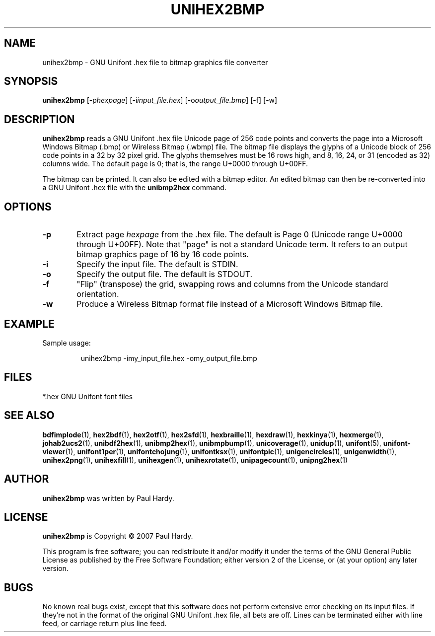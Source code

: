 .TH UNIHEX2BMP 1 "2007 Dec 31"
.SH NAME
unihex2bmp \- GNU Unifont .hex file to bitmap graphics file converter
.SH SYNOPSIS
\fBunihex2bmp \fP[\-p\fIhexpage\fP] [\-i\fIinput_file.hex\fP] [\-o\fIoutput_file.bmp\fP] [\-f] [\-w]
.SH DESCRIPTION
.B unihex2bmp
reads a GNU Unifont .hex file Unicode page of 256 code points
and converts the page into a Microsoft Windows Bitmap (.bmp) or
Wireless Bitmap (.wbmp) file.  The bitmap file displays the glyphs
of a Unicode block of 256 code points in a 32 by 32 pixel grid.
The glyphs themselves must be 16 rows high, and 8, 16, 24, or 31
(encoded as 32) columns wide. The default page is 0; that is, the
range U+0000 through U+00FF.
.PP
The bitmap can be printed.  It can also be edited with a bitmap editor.
An edited bitmap can then be re-converted into a GNU Unifont .hex file
with the
.B unibmp2hex
command.
.SH OPTIONS
.TP 6
.BR \-p
Extract page
.I hexpage
from the .hex file.  The default is Page 0 (Unicode range
U+0000 through U+00FF).  Note that "page" is not a standard
Unicode term.  It refers to an output bitmap graphics page of
16 by 16 code points.
.TP
.BR \-i
Specify the input file. The default is STDIN.
.TP
.BR \-o
Specify the output file. The default is STDOUT.
.TP
.BR \-f
"Flip" (transpose) the grid, swapping rows and columns
from the Unicode standard orientation.
.TP
.BR \-w
Produce a Wireless Bitmap format file instead of a Microsoft Windows
Bitmap file.
.SH EXAMPLE
Sample usage:
.PP
.RS
unihex2bmp \-imy_input_file.hex \-omy_output_file.bmp
.RE
.SH FILES
*.hex GNU Unifont font files
.SH SEE ALSO
.BR bdfimplode (1),
.BR hex2bdf (1),
.BR hex2otf (1),
.BR hex2sfd (1),
.BR hexbraille (1),
.BR hexdraw (1),
.BR hexkinya (1),
.BR hexmerge (1),
.BR johab2ucs2 (1),
.BR unibdf2hex (1),
.BR unibmp2hex (1),
.BR unibmpbump (1),
.BR unicoverage (1),
.BR unidup (1),
.BR unifont (5),
.BR unifont-viewer (1),
.BR unifont1per (1),
.BR unifontchojung (1),
.BR unifontksx (1),
.BR unifontpic (1),
.BR unigencircles (1),
.BR unigenwidth (1),
.BR unihex2png (1),
.BR unihexfill (1),
.BR unihexgen (1),
.BR unihexrotate (1),
.BR unipagecount (1),
.BR unipng2hex (1)
.SH AUTHOR
.B unihex2bmp
was written by Paul Hardy.
.SH LICENSE
.B unihex2bmp
is Copyright \(co 2007 Paul Hardy.
.PP
This program is free software; you can redistribute it and/or modify
it under the terms of the GNU General Public License as published by
the Free Software Foundation; either version 2 of the License, or
(at your option) any later version.
.SH BUGS
No known real bugs exist, except that this software does not perform
extensive error checking on its input files.  If they're not in the
format of the original GNU Unifont .hex file, all bets are off.
Lines can be terminated either with line feed, or
carriage return plus line feed.
